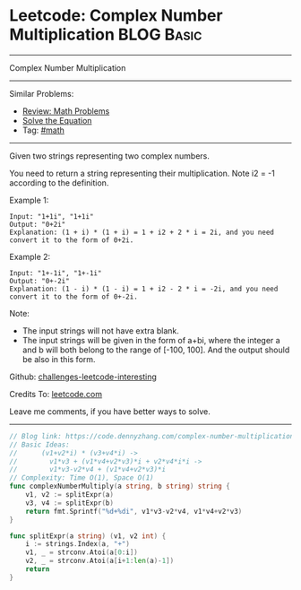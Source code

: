 * Leetcode: Complex Number Multiplication                                              :BLOG:Basic:
#+STARTUP: showeverything
#+OPTIONS: toc:nil \n:t ^:nil creator:nil d:nil
:PROPERTIES:
:type:     math
:END:
---------------------------------------------------------------------
Complex Number Multiplication
---------------------------------------------------------------------
Similar Problems:
- [[https://code.dennyzhang.com/review-math][Review: Math Problems]]
- [[https://code.dennyzhang.com/solve-the-equation][Solve the Equation]]
- Tag: [[https://code.dennyzhang.com/tag/math][#math]]
---------------------------------------------------------------------
Given two strings representing two complex numbers.

You need to return a string representing their multiplication. Note i2 = -1 according to the definition.

Example 1:
#+BEGIN_EXAMPLE
Input: "1+1i", "1+1i"
Output: "0+2i"
Explanation: (1 + i) * (1 + i) = 1 + i2 + 2 * i = 2i, and you need convert it to the form of 0+2i.
#+END_EXAMPLE

Example 2:
#+BEGIN_EXAMPLE
Input: "1+-1i", "1+-1i"
Output: "0+-2i"
Explanation: (1 - i) * (1 - i) = 1 + i2 - 2 * i = -2i, and you need convert it to the form of 0+-2i.
#+END_EXAMPLE

Note:

- The input strings will not have extra blank.
- The input strings will be given in the form of a+bi, where the integer a and b will both belong to the range of [-100, 100]. And the output should be also in this form.

Github: [[https://github.com/DennyZhang/challenges-leetcode-interesting/tree/master/problems/complex-number-multiplication][challenges-leetcode-interesting]]

Credits To: [[https://leetcode.com/problems/complex-number-multiplication/description/][leetcode.com]]

Leave me comments, if you have better ways to solve.
---------------------------------------------------------------------

#+BEGIN_SRC go
// Blog link: https://code.dennyzhang.com/complex-number-multiplication
// Basic Ideas:
//      (v1+v2*i) * (v3+v4*i) ->
//        v1*v3 + (v1*v4+v2*v3)*i + v2*v4*i*i ->
//        v1*v3-v2*v4 + (v1*v4+v2*v3)*i
// Complexity: Time O(1), Space O(1)
func complexNumberMultiply(a string, b string) string {
    v1, v2 := splitExpr(a)
    v3, v4 := splitExpr(b)
    return fmt.Sprintf("%d+%di", v1*v3-v2*v4, v1*v4+v2*v3)
}

func splitExpr(a string) (v1, v2 int) {
    i := strings.Index(a, "+")
    v1, _ = strconv.Atoi(a[0:i])
    v2, _ = strconv.Atoi(a[i+1:len(a)-1])
    return
}
#+END_SRC

#+BEGIN_HTML
<div style="overflow: hidden;">
<div style="float: left; padding: 5px"> <a href="https://www.linkedin.com/in/dennyzhang001"><img src="https://www.dennyzhang.com/wp-content/uploads/sns/linkedin.png" alt="linkedin" /></a></div>
<div style="float: left; padding: 5px"><a href="https://github.com/DennyZhang"><img src="https://www.dennyzhang.com/wp-content/uploads/sns/github.png" alt="github" /></a></div>
<div style="float: left; padding: 5px"><a href="https://www.dennyzhang.com/slack" target="_blank" rel="nofollow"><img src="http://slack.dennyzhang.com/badge.svg" alt="slack"/></a></div>
</div>
#+END_HTML
